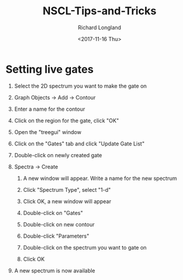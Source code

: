 #+OPTIONS: ':nil *:t -:t ::t <:t H:1 \n:nil ^:t arch:headline
#+OPTIONS: author:t broken-links:nil c:nil creator:nil
#+OPTIONS: d:(not "LOGBOOK") date:t e:t email:nil f:t inline:t num:t
#+OPTIONS: p:nil pri:nil prop:nil stat:t tags:t tasks:t tex:t
#+OPTIONS: timestamp:t title:t toc:t todo:t |:t
#+TITLE: NSCL-Tips-and-Tricks
#+DATE: <2017-11-16 Thu>
#+AUTHOR: Richard Longland
#+EMAIL: longland@X1Carbon
#+LANGUAGE: en
#+SELECT_TAGS: export
#+EXCLUDE_TAGS: noexport
#+CREATOR: Emacs 24.5.1 (Org mode 9.0.5)

* Setting live gates
** Select the 2D spectrum you want to make the gate on
** Graph Objects -> Add -> Contour
** Enter a name for the contour
** Click on the region for the gate, click "OK"   
   #+html: <p align="center"><img src="gates-1.png" /></p>
** Open the "treegui" window
   #+html: <p align="center"><img src="gates-2.png" /></p>
** Click on the "Gates" tab and click "Update Gate List"
** Double-click on newly created gate
** Spectra -> Create
*** A new window will appear. Write a name for the new spectrum
   #+html: <p align="center"><img src="gates-3.png" /></p>
*** Click "Spectrum Type", select "1-d"
*** Click OK, a new window will appear
   #+html: <p align="center"><img src="gates-4.png" /></p>
*** Double-click on "Gates"
*** Double-click on new contour
*** Double-click "Parameters"
*** Double-click on the spectrum you want to gate on
*** Click OK
** A new spectrum is now available
